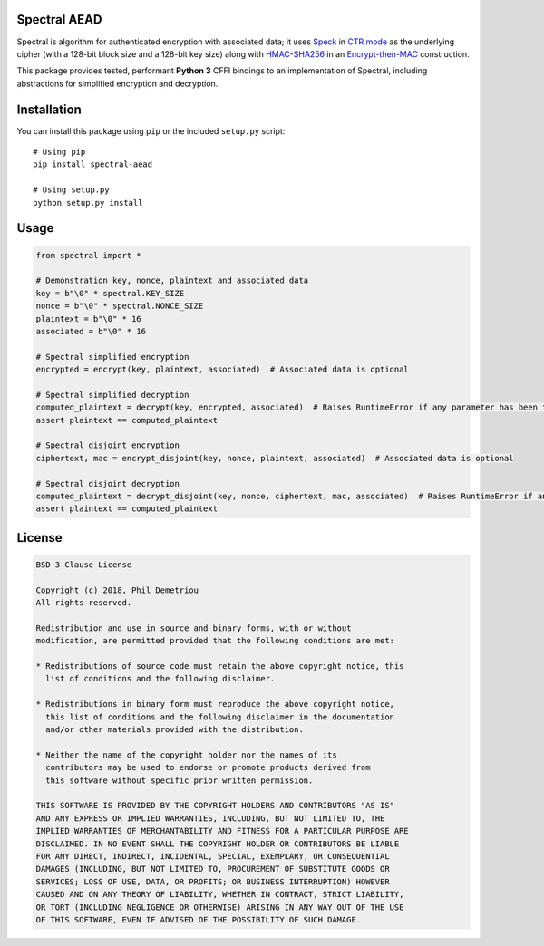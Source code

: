 Spectral AEAD
=============

Spectral is algorithm for authenticated encryption with associated data;
it uses
`Speck <https://csrc.nist.gov/csrc/media/events/lightweight-cryptography-workshop-2015/documents/papers/session1-shors-paper.pdf>`__
in `CTR
mode <https://nvlpubs.nist.gov/nistpubs/Legacy/SP/nistspecialpublication800-38a.pdf>`__
as the underlying cipher (with a 128-bit block size and a 128-bit key
size) along with
`HMAC <https://nvlpubs.nist.gov/nistpubs/fips/nist.fips.198-1.pdf>`__-`SHA256 <https://nvlpubs.nist.gov/nistpubs/FIPS/NIST.FIPS.180-4.pdf>`__
in an `Encrypt-then-MAC <https://www.iso.org/standard/46345.html>`__
construction.

This package provides tested, performant **Python 3** CFFI bindings to
an implementation of Spectral, including abstractions for simplified
encryption and decryption.

Installation
============

You can install this package using ``pip`` or the included ``setup.py``
script:

::

   # Using pip
   pip install spectral-aead

   # Using setup.py
   python setup.py install

Usage
=====

.. code:: python

   from spectral import *

   # Demonstration key, nonce, plaintext and associated data
   key = b"\0" * spectral.KEY_SIZE
   nonce = b"\0" * spectral.NONCE_SIZE
   plaintext = b"\0" * 16
   associated = b"\0" * 16

   # Spectral simplified encryption
   encrypted = encrypt(key, plaintext, associated)  # Associated data is optional

   # Spectral simplified decryption
   computed_plaintext = decrypt(key, encrypted, associated)  # Raises RuntimeError if any parameter has been tampered with
   assert plaintext == computed_plaintext

   # Spectral disjoint encryption
   ciphertext, mac = encrypt_disjoint(key, nonce, plaintext, associated)  # Associated data is optional

   # Spectral disjoint decryption
   computed_plaintext = decrypt_disjoint(key, nonce, ciphertext, mac, associated)  # Raises RuntimeError if any parameter has been tampered with
   assert plaintext == computed_plaintext

License
=======

.. code:: text

   BSD 3-Clause License

   Copyright (c) 2018, Phil Demetriou
   All rights reserved.

   Redistribution and use in source and binary forms, with or without
   modification, are permitted provided that the following conditions are met:

   * Redistributions of source code must retain the above copyright notice, this
     list of conditions and the following disclaimer.

   * Redistributions in binary form must reproduce the above copyright notice,
     this list of conditions and the following disclaimer in the documentation
     and/or other materials provided with the distribution.

   * Neither the name of the copyright holder nor the names of its
     contributors may be used to endorse or promote products derived from
     this software without specific prior written permission.

   THIS SOFTWARE IS PROVIDED BY THE COPYRIGHT HOLDERS AND CONTRIBUTORS "AS IS"
   AND ANY EXPRESS OR IMPLIED WARRANTIES, INCLUDING, BUT NOT LIMITED TO, THE
   IMPLIED WARRANTIES OF MERCHANTABILITY AND FITNESS FOR A PARTICULAR PURPOSE ARE
   DISCLAIMED. IN NO EVENT SHALL THE COPYRIGHT HOLDER OR CONTRIBUTORS BE LIABLE
   FOR ANY DIRECT, INDIRECT, INCIDENTAL, SPECIAL, EXEMPLARY, OR CONSEQUENTIAL
   DAMAGES (INCLUDING, BUT NOT LIMITED TO, PROCUREMENT OF SUBSTITUTE GOODS OR
   SERVICES; LOSS OF USE, DATA, OR PROFITS; OR BUSINESS INTERRUPTION) HOWEVER
   CAUSED AND ON ANY THEORY OF LIABILITY, WHETHER IN CONTRACT, STRICT LIABILITY,
   OR TORT (INCLUDING NEGLIGENCE OR OTHERWISE) ARISING IN ANY WAY OUT OF THE USE
   OF THIS SOFTWARE, EVEN IF ADVISED OF THE POSSIBILITY OF SUCH DAMAGE.
